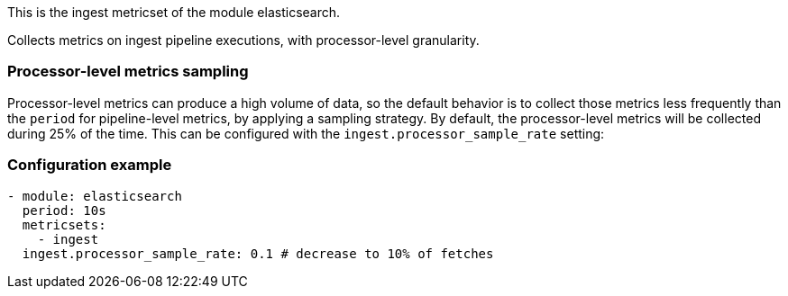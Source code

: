 This is the ingest metricset of the module elasticsearch.

Collects metrics on ingest pipeline executions, with processor-level granularity.

[float]
=== Processor-level metrics sampling

Processor-level metrics can produce a high volume of data, so the default behavior is to collect those metrics less
frequently than the `period` for pipeline-level metrics, by applying a sampling strategy. By default, the
processor-level metrics will be collected during 25% of the time. This can be configured with the
`ingest.processor_sample_rate` setting:

[float]
=== Configuration example
[source,yaml]
----
- module: elasticsearch
  period: 10s
  metricsets:
    - ingest
  ingest.processor_sample_rate: 0.1 # decrease to 10% of fetches
----
